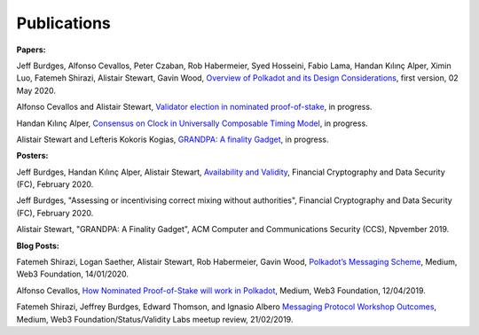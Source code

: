 
============
Publications
============

**Papers:**

Jeff Burdges, Alfonso Cevallos, Peter Czaban, Rob Habermeier, Syed Hosseini, Fabio Lama, Handan Kılınç Alper, Ximin Luo, Fatemeh Shirazi, Alistair Stewart, Gavin Wood, `Overview of Polkadot and its Design Considerations <https://github.com/w3f/research/blob/master/docs/papers/OverviewPaper-V1.pdf>`_, first version, 02 May 2020. 



Alfonso Cevallos and Alistair Stewart, `Validator election in nominated proof-of-stake <https://arxiv.org/abs/2004.12990>`_, in progress.

Handan Kılınç Alper, `Consensus on Clock in Universally Composable Timing Model <https://eprint.iacr.org/2019/1348>`_, in progress. 

Alistair Stewart and Lefteris Kokoris Kogias, `GRANDPA: A finality Gadget <https://github.com/w3f/research/blob/master/docs/_static/pdf/grandpa.pdf>`_, in progress. 


**Posters:**

Jeff Burdges, Handan Kılınç Alper, Alistair Stewart, `Availability and Validity <https://github.com/w3f/research/blob/master/docs/papers/AVAILABILITY%20AND%20VALIDITY%20OF%20DATA%20IN%20SHARDED%20BLOCKCHAINS_low.pdf>`_, Financial Cryptography and Data Security (FC), February 2020. 

Jeff Burdges, "Assessing or incentivising correct mixing without authorities", Financial Cryptography and Data Security (FC), February 2020. 

Alistair Stewart, "GRANDPA: A Finality Gadget", ACM Computer and Communications Security (CCS), Npvember 2019.

**Blog Posts:**

Fatemeh Shirazi, Logan Saether, Alistair Stewart, Rob Habermeier, Gavin Wood,
`Polkadot’s Messaging Scheme <https://medium.com/web3foundation/polkadots-messaging-scheme-b1ec560908b7>`_,
Medium, Web3 Foundation, 14/01/2020. 

Alfonso Cevallos,
`How Nominated Proof-of-Stake will work in Polkadot <https://medium.com/web3foundation/how-nominated-proof-of-stake-will-work-in-polkadot-377d70c6bd43>`_, 
Medium, Web3 Foundation, 12/04/2019.

Fatemeh Shirazi, Jeffrey Burdges, Edward Thomson, and Ignasio Albero
`Messaging Protocol Workshop Outcomes <https://medium.com/web3foundation/messaging-protocol-workshop-outcomes-7a827d02a81a>`_,
Medium, Web3 Foundation/Status/Validity Labs meetup review, 21/02/2019. 




